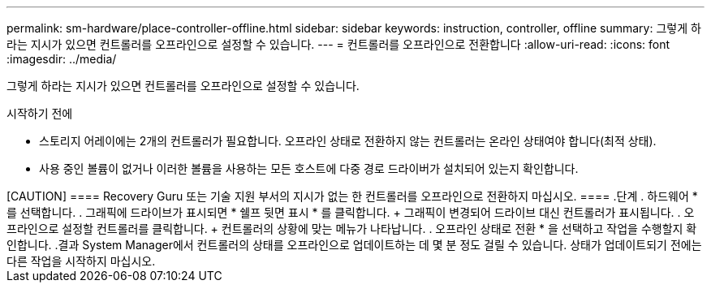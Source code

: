 ---
permalink: sm-hardware/place-controller-offline.html 
sidebar: sidebar 
keywords: instruction, controller, offline 
summary: 그렇게 하라는 지시가 있으면 컨트롤러를 오프라인으로 설정할 수 있습니다. 
---
= 컨트롤러를 오프라인으로 전환합니다
:allow-uri-read: 
:icons: font
:imagesdir: ../media/


[role="lead"]
그렇게 하라는 지시가 있으면 컨트롤러를 오프라인으로 설정할 수 있습니다.

.시작하기 전에
* 스토리지 어레이에는 2개의 컨트롤러가 필요합니다. 오프라인 상태로 전환하지 않는 컨트롤러는 온라인 상태여야 합니다(최적 상태).
* 사용 중인 볼륨이 없거나 이러한 볼륨을 사용하는 모든 호스트에 다중 경로 드라이버가 설치되어 있는지 확인합니다.


.이 작업에 대해
++++++

[CAUTION]
====
Recovery Guru 또는 기술 지원 부서의 지시가 없는 한 컨트롤러를 오프라인으로 전환하지 마십시오.

====
.단계
. 하드웨어 * 를 선택합니다.
. 그래픽에 드라이브가 표시되면 * 쉘프 뒷면 표시 * 를 클릭합니다.
+
그래픽이 변경되어 드라이브 대신 컨트롤러가 표시됩니다.

. 오프라인으로 설정할 컨트롤러를 클릭합니다.
+
컨트롤러의 상황에 맞는 메뉴가 나타납니다.

. 오프라인 상태로 전환 * 을 선택하고 작업을 수행할지 확인합니다.


.결과
System Manager에서 컨트롤러의 상태를 오프라인으로 업데이트하는 데 몇 분 정도 걸릴 수 있습니다. 상태가 업데이트되기 전에는 다른 작업을 시작하지 마십시오.
